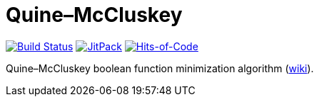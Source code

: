 = Quine–McCluskey

image:https://travis-ci.com/Lipen/kotlin-quine-mccluskey.svg["Build Status", link="https://travis-ci.org/Lipen/kotlin-quine-mccluskey"]
image:https://jitpack.io/v/Lipen/kotlin-quine-mccluskey.svg["JitPack", link="https://jitpack.io/p/Lipen/kotlin-quine-mccluskey"]
image:https://hitsofcode.com/github/Lipen/kotlin-quine-mccluskey["Hits-of-Code", link="https://hitsofcode.com/view/github/Lipen/kotlin-quine-mccluskey"]

Quine–McCluskey boolean function minimization algorithm (https://en.wikipedia.org/wiki/Quine%E2%80%93McCluskey_algorithm[wiki]).
